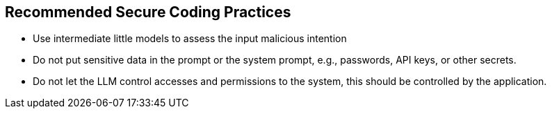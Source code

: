== Recommended Secure Coding Practices

* Use intermediate little models to assess the input malicious intention
* Do not put sensitive data in the prompt or the system prompt, e.g., passwords, API keys, or other secrets.
* Do not let the LLM control accesses and permissions to the system, this should be controlled by the application.

